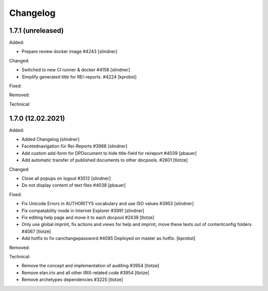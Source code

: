 Changelog
=========

1.7.1 (unreleased)
------------------

Added:

- Prepare review docker image #4243
  [slindner]

Changed:

- Switched to new CI runner & docker #4158
  [slindner]

- Simplify generated title for REI-reports. #4224
  [kprobst]

Fixed:


Removed:


Technical:


1.7.0 (12.02.2021)
------------------

Added:

- Added Changelog
  [slindner]
- Facetednavigation für Rei-Reports #3968
  [slindner]

- Add custom add-form for DPDocument to hide title-field for reireport #4039
  [pbauer]

- Add automatic transfer of published documents to other docpools. #2601
  [tlotze]

Changed:

- Close all popups on logout #3512
  [slindner]

- Do not display content of text files #4038
  [pbauer]


Fixed:

- Fix Unicode Errors in AUTHORITYS vocabulary and use ISO values #3953
  [slindner]

- Fix compatability mode in Internet Explorer #3991
  [slindner]

- Fix editing help page and move it to each docpool #2439
  [tlotze]

- Only use global imprint, fix actions and views for help and imprint, move
  these texts out of contentconfig folders #4067
  [tlotze]

- Add hotfix to fix canchangepassword #4085
  Deployed on master as hotfix.
  [kprobst]


Removed:


Technical:

- Remove the concept and implementation of auditing #3954
  [tlotze]

- Remove elan.irix and all other IRIX-related code #3954
  [tlotze]

- Remove archetypes dependencies #3225
  [tlotze]
